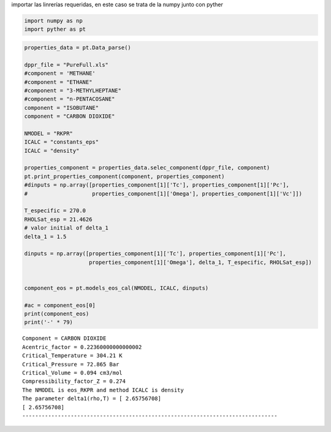 
importar las linrerías requeridas, en este caso se trata de la numpy
junto con pyther

.. code:: python

    import numpy as np
    import pyther as pt

.. code:: python

    properties_data = pt.Data_parse()
    
    dppr_file = "PureFull.xls"
    #component = 'METHANE'
    #component = "ETHANE"
    #component = "3-METHYLHEPTANE"
    #component = "n-PENTACOSANE"
    component = "ISOBUTANE"
    component = "CARBON DIOXIDE"
    
    NMODEL = "RKPR"
    ICALC = "constants_eps"
    ICALC = "density"
    
    properties_component = properties_data.selec_component(dppr_file, component)
    pt.print_properties_component(component, properties_component)
    #dinputs = np.array([properties_component[1]['Tc'], properties_component[1]['Pc'],
    #                    properties_component[1]['Omega'], properties_component[1]['Vc']])
    
    T_especific = 270.0
    RHOLSat_esp = 21.4626
    # valor initial of delta_1
    delta_1 = 1.5
    
    dinputs = np.array([properties_component[1]['Tc'], properties_component[1]['Pc'],
                        properties_component[1]['Omega'], delta_1, T_especific, RHOLSat_esp])
    
    
    component_eos = pt.models_eos_cal(NMODEL, ICALC, dinputs)
    
    #ac = component_eos[0]
    print(component_eos)
    print('-' * 79)
    



.. parsed-literal::

    Component = CARBON DIOXIDE
    Acentric_factor = 0.22360000000000002
    Critical_Temperature = 304.21 K
    Critical_Pressure = 72.865 Bar
    Critical_Volume = 0.094 cm3/mol
    Compressibility_factor_Z = 0.274
    The NMODEL is eos_RKPR and method ICALC is density
    The parameter delta1(rho,T) = [ 2.65756708]
    [ 2.65756708]
    -------------------------------------------------------------------------------


